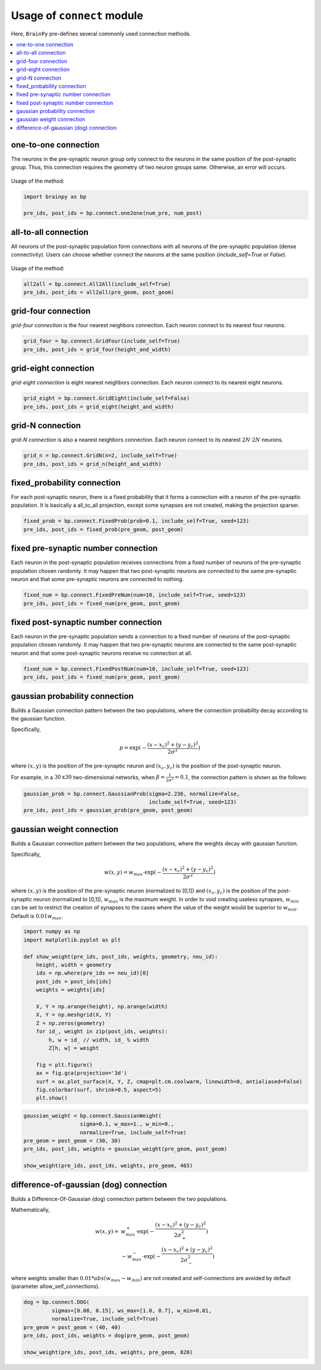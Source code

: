 
Usage of ``connect`` module
============================

Here, ``BrainPy`` pre-defines several commonly used connection methods.

.. contents::
    :local:
    :depth: 2

one-to-one connection
---------------------

The neurons in the pre-synaptic neuron group only connect to the neurons
in the same position of the post-synaptic group. Thus, this connection
requires the geometry of two neuron groups same. Otherwise, an error will
occurs.

.. figure:: ../images/one2one.png
    :alt: one2one connection
    :width: 200px
    :figclass: align-center

Usage of the method:

.. code-block:: python

    import brainpy as bp

    pre_ids, post_ids = bp.connect.one2one(num_pre, num_post)

all-to-all connection
---------------------

All neurons of the post-synaptic population form connections with all
neurons of the pre-synaptic population (dense connectivity). Users can
choose whether connect the neurons at the same position
(`include_self=True or False`).

.. figure:: ../images/all2all.png
    :alt: all2all connection
    :width: 200px
    :figclass: align-center

Usage of the method:

.. code-block:: python

    all2all = bp.connect.All2All(include_self=True)
    pre_ids, post_ids = all2all(pre_geom, post_geom)


grid-four connection
--------------------

`grid-four connection` is the four nearest neighbors connection. Each neuron connect to its
nearest four neurons.

.. figure:: ../images/grid_four.png
    :alt: grid_four connection
    :width: 250px
    :figclass: align-center

.. code-block:: python

    grid_four = bp.connect.GridFour(include_self=True)
    pre_ids, post_ids = grid_four(height_and_width)


grid-eight connection
---------------------

`grid-eight connection` is eight nearest neighbors connection. Each neuron connect to its
nearest eight neurons.

.. figure:: ../images/grid_eight.png
    :alt: grid_eight connection
    :width: 250px
    :figclass: align-center

.. code-block:: python

    grid_eight = bp.connect.GridEight(include_self=False)
    pre_ids, post_ids = grid_eight(height_and_width)



grid-N connection
-----------------


`grid-N connection` is also a nearest neighbors connection. Each neuron connect to its
nearest :math:`2N \cdot 2N` neurons.

.. figure:: ../images/grid_N.png
    :alt: grid_N connection
    :width: 250px
    :figclass: align-center


.. code-block:: python

    grid_n = bp.connect.GridN(n=2, include_self=True)
    pre_ids, post_ids = grid_n(height_and_width)



fixed_probability connection
----------------------------

For each post-synaptic neuron, there is a fixed probability that it forms a connection
with a neuron of the pre-synaptic population. It is basically a all_to_all projection,
except some synapses are not created, making the projection sparser.

.. figure:: ../images/fixed_proab.png
    :alt: fixed_proab connection
    :width: 200px
    :figclass: align-center

.. code-block:: python

    fixed_prob = bp.connect.FixedProb(prob=0.1, include_self=True, seed=123)
    pre_ids, post_ids = fixed_prob(pre_geom, post_geom)


fixed pre-synaptic number connection
------------------------------------

Each neuron in the post-synaptic population receives connections from a
fixed number of neurons of the pre-synaptic population chosen randomly.
It may happen that two post-synaptic neurons are connected to the same
pre-synaptic neuron and that some pre-synaptic neurons are connected to
nothing.

.. figure:: ../images/fixed_pre_num.png
    :alt: fixed_pre_num connection
    :width: 200px
    :figclass: align-center

.. code-block:: python

    fixed_num = bp.connect.FixedPreNum(num=10, include_self=True, seed=123)
    pre_ids, post_ids = fixed_num(pre_geom, post_geom)



fixed post-synaptic number connection
-------------------------------------

Each neuron in the pre-synaptic population sends a connection to a fixed number of neurons
of the post-synaptic population chosen randomly. It may happen that two pre-synaptic neurons
are connected to the same post-synaptic neuron and that some post-synaptic neurons receive
no connection at all.

.. figure:: ../images/fixed_post_num.png
    :alt: fixed_post_num connection
    :width: 200px
    :figclass: align-center

.. code-block:: python

    fixed_num = bp.connect.FixedPostNum(num=10, include_self=True, seed=123)
    pre_ids, post_ids = fixed_num(pre_geom, post_geom)


gaussian probability connection
-------------------------------

Builds a Gaussian connection pattern between the two populations, where
the connection probability decay according to the gaussian function.

Specifically,

.. math::

    p=\exp(-\frac{(x-x_c)^2+(y-y_c)^2}{2\sigma^2})

where :math:`(x, y)` is the position of the pre-synaptic neuron
and :math:`(x_c,y_c)` is the position of the post-synaptic neuron.

For example, in a :math:`30 \textrm{x} 30` two-dimensional networks, when
:math:`\beta = \frac{1}{2\sigma^2} = 0.1`, the connection pattern is shown
as the follows:

.. code-block:: python

    gaussian_prob = bp.connect.GaussianProb(sigma=2.236, normalize=False,
                                            include_self=True, seed=123)
    pre_ids, post_ids = gaussian_prob(pre_geom, post_geom)


.. figure:: ../images/gaussian_prob.png
    :alt: gaussian_probability connection
    :width: 500px
    :figclass: align-center

gaussian weight connection
--------------------------

Builds a Gaussian connection pattern between the two populations, where
the weights decay with gaussian function.

Specifically,

.. math::

    w(x, y) = w_{max} \cdot \exp(-\frac{(x-x_c)^2+(y-y_c)^2}{2\sigma^2})

where :math:`(x, y)` is the position of the pre-synaptic neuron (normalized
to [0,1]) and :math:`(x_c,y_c)` is the position of the post-synaptic neuron
(normalized to [0,1]), :math:`w_{max}` is the maximum weight. In order to void
creating useless synapses, :math:`w_{min}` can be set to restrict the creation
of synapses to the cases where the value of the weight would be superior
to :math:`w_{min}`. Default is :math:`0.01 w_{max}`.


.. code-block:: python

    import numpy as np
    import matplotlib.pyplot as plt

    def show_weight(pre_ids, post_ids, weights, geometry, neu_id):
        height, width = geometry
        ids = np.where(pre_ids == neu_id)[0]
        post_ids = post_ids[ids]
        weights = weights[ids]

        X, Y = np.arange(height), np.arange(width)
        X, Y = np.meshgrid(X, Y)
        Z = np.zeros(geometry)
        for id_, weight in zip(post_ids, weights):
            h, w = id_ // width, id_ % width
            Z[h, w] = weight

        fig = plt.figure()
        ax = fig.gca(projection='3d')
        surf = ax.plot_surface(X, Y, Z, cmap=plt.cm.coolwarm, linewidth=0, antialiased=False)
        fig.colorbar(surf, shrink=0.5, aspect=5)
        plt.show()


.. code-block:: python

    gaussian_weight = bp.connect.GaussianWeight(
                      sigma=0.1, w_max=1., w_min=0.,
                      normalize=True, include_self=True)
    pre_geom = post_geom = (30, 30)
    pre_ids, post_ids, weights = gaussian_weight(pre_geom, post_geom)

    show_weight(pre_ids, post_ids, weights, pre_geom, 465)


.. figure:: ../images/gaussian_weight.png
    :alt: gaussian_weight connection
    :width: 500px
    :figclass: align-center


difference-of-gaussian (dog) connection
----------------------------------------

Builds a Difference-Of-Gaussian (dog) connection pattern between the two populations.

Mathematically,

.. math::

    w(x, y) = &w_{max}^+ \cdot \exp(-\frac{(x-x_c)^2+(y-y_c)^2}{2\sigma_+^2}) \\
    &- w_{max}^- \cdot \exp(-\frac{(x-x_c)^2+(y-y_c)^2}{2\sigma_-^2})

where weights smaller than :math:`0.01 * abs(w_{max} - w_{min})` are not created and
self-connections are avoided by default (parameter allow_self_connections).


.. code-block:: python

    dog = bp.connect.DOG(
             sigmas=[0.08, 0.15], ws_max=[1.0, 0.7], w_min=0.01,
             normalize=True, include_self=True)
    pre_geom = post_geom = (40, 40)
    pre_ids, post_ids, weights = dog(pre_geom, post_geom)

    show_weight(pre_ids, post_ids, weights, pre_geom, 820)



.. figure:: ../images/dog.png
    :alt: dog connection
    :width: 500px
    :figclass: align-center
